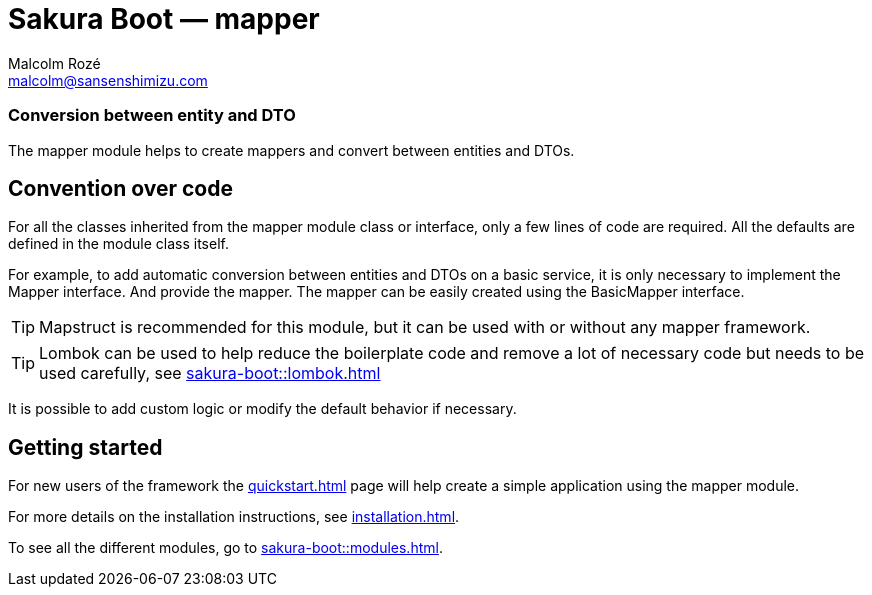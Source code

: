 = Sakura Boot — mapper
Malcolm Rozé <malcolm@sansenshimizu.com>
:description: Sakura Boot — mapper module — main page documentation

[discrete]
=== Conversion between entity and DTO

The mapper module helps to create mappers and convert between entities and DTOs.

== Convention over code

For all the classes inherited from the mapper module class or interface, only a few lines of code are required.
All the defaults are defined in the module class itself.

For example, to add automatic conversion between entities and DTOs on a basic service, it is only necessary to implement the Mapper interface.
And provide the mapper.
The mapper can be easily created using the BasicMapper interface.

TIP: Mapstruct is recommended for this module, but it can be used with or without any mapper framework.

TIP: Lombok can be used to help reduce the boilerplate code and remove a lot of necessary code but needs to be used carefully, see
xref:sakura-boot::lombok.adoc[]

It is possible to add custom logic or modify the default behavior if necessary.

== Getting started

For new users of the framework the xref:quickstart.adoc[] page will help create a simple application using the mapper module.

For more details on the installation instructions, see xref:installation.adoc[].

To see all the different modules, go to xref:sakura-boot::modules.adoc[].
